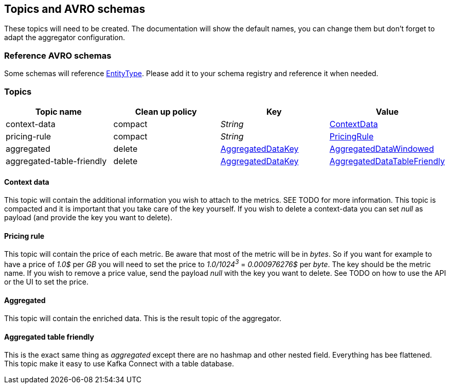 == Topics and AVRO schemas

These topics will need to be created.
The documentation will show the default names, you can change them but don't forget to adapt the aggregator configuration.

=== Reference AVRO schemas

Some schemas will reference link:../../aggregator/src/main/avro/entity-type-enum.avsc[EntityType]. Please add it to your schema registry and reference it when needed.

=== Topics

[cols="1,1,1,1"]
|===
| Topic name | Clean up policy | Key| Value

| context-data | compact | _String_ | link:../../aggregator/src/main/avro/context-data.avsc[ContextData]

| pricing-rule | compact | _String_ | link:../../aggregator/src/main/avro/pricing-rule.avsc[PricingRule]

| aggregated | delete | link:../../aggregator/src/main/avro/aggregated-data-key.avsc[AggregatedDataKey] | link:../../aggregator/src/main/avro/aggregated-data-windowed.avsc[AggregatedDataWindowed]

| aggregated-table-friendly
| delete | link:../../aggregator/src/main/avro/aggregated-data-key.avsc[AggregatedDataKey] | link:../../aggregator/src/main/avro/aggregated-data-table-friendly.avsc[AggregatedDataTableFriendly]

|===

==== Context data

This topic will contain the additional information you wish to attach to the metrics. SEE TODO for more information. This topic is compacted and it is important that you take care of the key yourself. If you wish to delete a context-data you can set _null_ as payload (and provide the key you want to delete).

==== Pricing rule
This topic will contain the price of each metric. Be aware that most of the metric will be in _bytes_. So if you want for example to have a price of _1.0$_ per _GB_ you will need to set the price to _1.0/1024^3^_ = _0.000976276$_ per _byte_. The key should be the metric name. If you wish to remove a price value, send the payload _null_ with the key you want to delete. See TODO on how to use the API or the UI to set the price.

==== Aggregated
This topic will contain the enriched data. This is the result topic of the aggregator.

==== Aggregated table friendly
This is the exact same thing as _aggregated_ except there are no hashmap and other nested field. Everything has bee flattened. This topic make it easy to use Kafka Connect with a table database.
